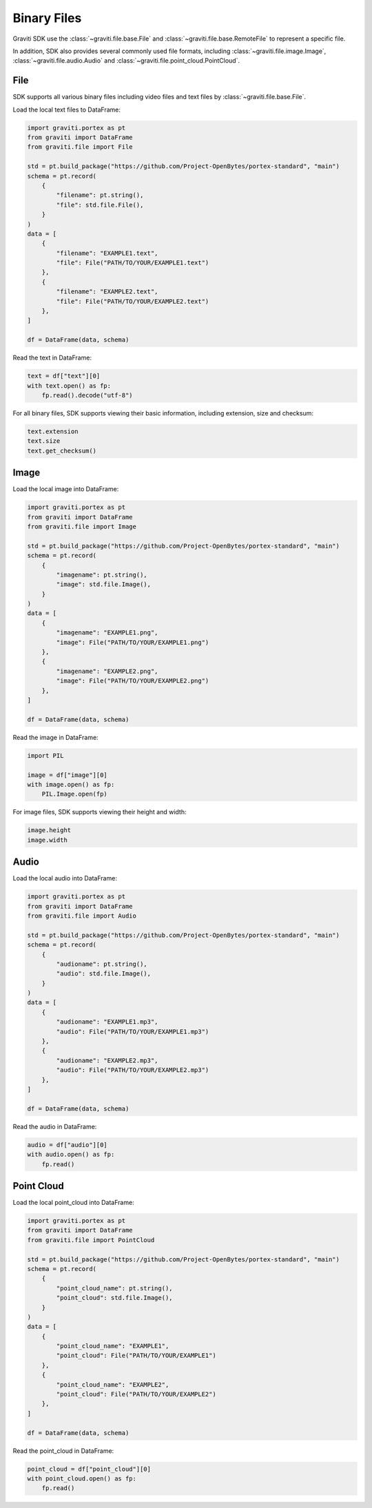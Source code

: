 ..
 Copyright 2022 Graviti. Licensed under MIT License.

##############
 Binary Files
##############

Graviti SDK use the :class:`~graviti.file.base.File` and :class:`~graviti.file.base.RemoteFile`
to represent a specific file.

In addition, SDK also provides several commonly used file formats, including :class:`~graviti.file.image.Image`,
:class:`~graviti.file.audio.Audio` and :class:`~graviti.file.point_cloud.PointCloud`.

******
 File
******

SDK supports all various binary files including video files and text files by :class:`~graviti.file.base.File`.

Load the local text files to DataFrame:

.. code:: python

   import graviti.portex as pt
   from graviti import DataFrame
   from graviti.file import File

   std = pt.build_package("https://github.com/Project-OpenBytes/portex-standard", "main")
   schema = pt.record(
       {
           "filename": pt.string(),
           "file": std.file.File(),
       }
   )
   data = [
       {
           "filename": "EXAMPLE1.text",
           "file": File("PATH/TO/YOUR/EXAMPLE1.text")
       },
       {
           "filename": "EXAMPLE2.text",
           "file": File("PATH/TO/YOUR/EXAMPLE2.text")
       },
   ]

   df = DataFrame(data, schema)

Read the text in DataFrame:

.. code:: python

   text = df["text"][0]
   with text.open() as fp:
       fp.read().decode("utf-8")

For all binary files, SDK supports viewing their basic information, including extension,
size and checksum:

.. code:: python

   text.extension
   text.size
   text.get_checksum()

*******
 Image
*******

Load the local image into DataFrame:

.. code:: python

   import graviti.portex as pt
   from graviti import DataFrame
   from graviti.file import Image

   std = pt.build_package("https://github.com/Project-OpenBytes/portex-standard", "main")
   schema = pt.record(
       {
           "imagename": pt.string(),
           "image": std.file.Image(),
       }
   )
   data = [
       {
           "imagename": "EXAMPLE1.png",
           "image": File("PATH/TO/YOUR/EXAMPLE1.png")
       },
       {
           "imagename": "EXAMPLE2.png",
           "image": File("PATH/TO/YOUR/EXAMPLE2.png")
       },
   ]
 
   df = DataFrame(data, schema)

Read the image in DataFrame:

.. code:: python

   import PIL

   image = df["image"][0]
   with image.open() as fp:
       PIL.Image.open(fp)

For image files, SDK supports viewing their height and width:

.. code:: python

   image.height
   image.width

*******
 Audio
*******

Load the local audio into DataFrame:

.. code:: python

   import graviti.portex as pt
   from graviti import DataFrame
   from graviti.file import Audio

   std = pt.build_package("https://github.com/Project-OpenBytes/portex-standard", "main")
   schema = pt.record(
       {
           "audioname": pt.string(),
           "audio": std.file.Image(),
       }
   )
   data = [
       {
           "audioname": "EXAMPLE1.mp3",
           "audio": File("PATH/TO/YOUR/EXAMPLE1.mp3")
       },
       {
           "audioname": "EXAMPLE2.mp3",
           "audio": File("PATH/TO/YOUR/EXAMPLE2.mp3")
       },
   ]
 
   df = DataFrame(data, schema)

Read the audio in DataFrame:

.. code:: python

   audio = df["audio"][0]
   with audio.open() as fp:
       fp.read()

*************
 Point Cloud
*************

Load the local point_cloud into DataFrame:

.. code:: python

   import graviti.portex as pt
   from graviti import DataFrame
   from graviti.file import PointCloud

   std = pt.build_package("https://github.com/Project-OpenBytes/portex-standard", "main")
   schema = pt.record(
       {
           "point_cloud_name": pt.string(),
           "point_cloud": std.file.Image(),
       }
   )
   data = [
       {
           "point_cloud_name": "EXAMPLE1",
           "point_cloud": File("PATH/TO/YOUR/EXAMPLE1")
       },
       {
           "point_cloud_name": "EXAMPLE2",
           "point_cloud": File("PATH/TO/YOUR/EXAMPLE2")
       },
   ]
 
   df = DataFrame(data, schema)

Read the point_cloud in DataFrame:

.. code:: python

   point_cloud = df["point_cloud"][0]
   with point_cloud.open() as fp:
       fp.read()
